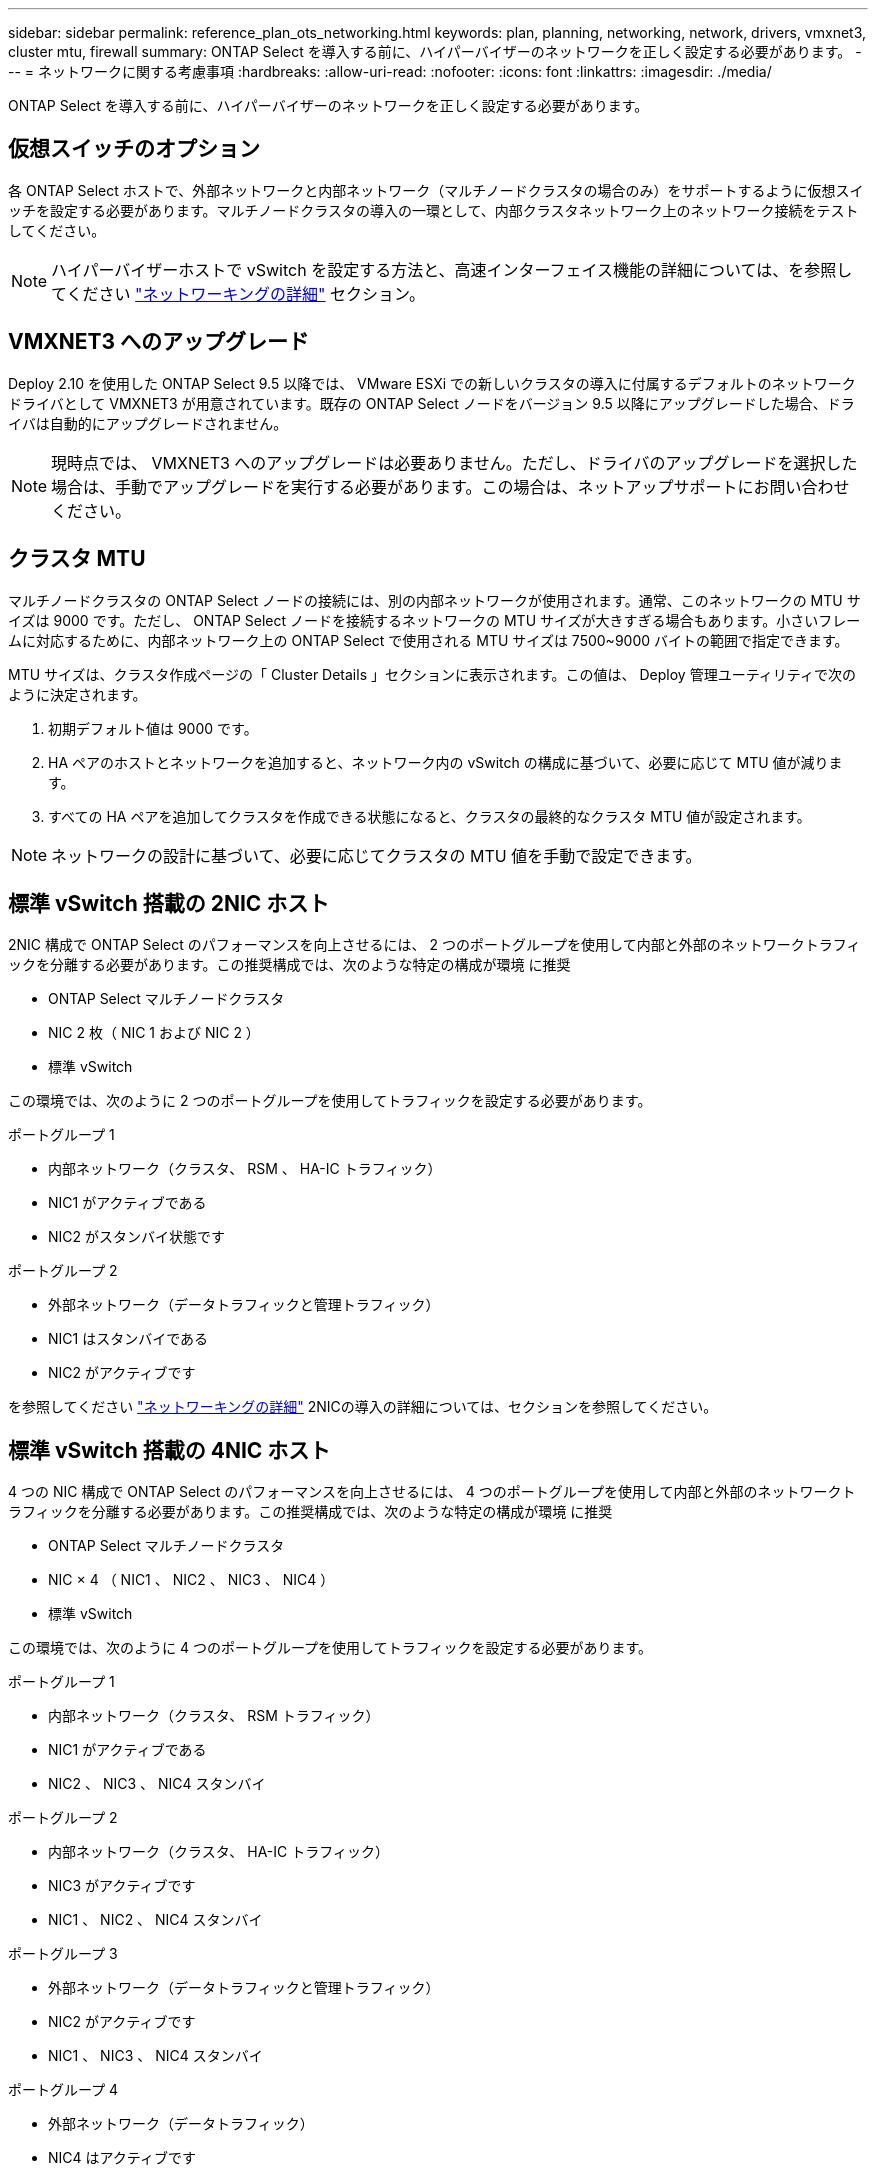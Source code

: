 ---
sidebar: sidebar 
permalink: reference_plan_ots_networking.html 
keywords: plan, planning, networking, network, drivers, vmxnet3, cluster mtu, firewall 
summary: ONTAP Select を導入する前に、ハイパーバイザーのネットワークを正しく設定する必要があります。 
---
= ネットワークに関する考慮事項
:hardbreaks:
:allow-uri-read: 
:nofooter: 
:icons: font
:linkattrs: 
:imagesdir: ./media/


[role="lead"]
ONTAP Select を導入する前に、ハイパーバイザーのネットワークを正しく設定する必要があります。



== 仮想スイッチのオプション

各 ONTAP Select ホストで、外部ネットワークと内部ネットワーク（マルチノードクラスタの場合のみ）をサポートするように仮想スイッチを設定する必要があります。マルチノードクラスタの導入の一環として、内部クラスタネットワーク上のネットワーク接続をテストしてください。


NOTE: ハイパーバイザーホストで vSwitch を設定する方法と、高速インターフェイス機能の詳細については、を参照してください link:concept_nw_concepts_chars.html["ネットワーキングの詳細"] セクション。



== VMXNET3 へのアップグレード

Deploy 2.10 を使用した ONTAP Select 9.5 以降では、 VMware ESXi での新しいクラスタの導入に付属するデフォルトのネットワークドライバとして VMXNET3 が用意されています。既存の ONTAP Select ノードをバージョン 9.5 以降にアップグレードした場合、ドライバは自動的にアップグレードされません。


NOTE: 現時点では、 VMXNET3 へのアップグレードは必要ありません。ただし、ドライバのアップグレードを選択した場合は、手動でアップグレードを実行する必要があります。この場合は、ネットアップサポートにお問い合わせください。



== クラスタ MTU

マルチノードクラスタの ONTAP Select ノードの接続には、別の内部ネットワークが使用されます。通常、このネットワークの MTU サイズは 9000 です。ただし、 ONTAP Select ノードを接続するネットワークの MTU サイズが大きすぎる場合もあります。小さいフレームに対応するために、内部ネットワーク上の ONTAP Select で使用される MTU サイズは 7500~9000 バイトの範囲で指定できます。

MTU サイズは、クラスタ作成ページの「 Cluster Details 」セクションに表示されます。この値は、 Deploy 管理ユーティリティで次のように決定されます。

. 初期デフォルト値は 9000 です。
. HA ペアのホストとネットワークを追加すると、ネットワーク内の vSwitch の構成に基づいて、必要に応じて MTU 値が減ります。
. すべての HA ペアを追加してクラスタを作成できる状態になると、クラスタの最終的なクラスタ MTU 値が設定されます。



NOTE: ネットワークの設計に基づいて、必要に応じてクラスタの MTU 値を手動で設定できます。



== 標準 vSwitch 搭載の 2NIC ホスト

2NIC 構成で ONTAP Select のパフォーマンスを向上させるには、 2 つのポートグループを使用して内部と外部のネットワークトラフィックを分離する必要があります。この推奨構成では、次のような特定の構成が環境 に推奨

* ONTAP Select マルチノードクラスタ
* NIC 2 枚（ NIC 1 および NIC 2 ）
* 標準 vSwitch


この環境では、次のように 2 つのポートグループを使用してトラフィックを設定する必要があります。

.ポートグループ 1
* 内部ネットワーク（クラスタ、 RSM 、 HA-IC トラフィック）
* NIC1 がアクティブである
* NIC2 がスタンバイ状態です


.ポートグループ 2
* 外部ネットワーク（データトラフィックと管理トラフィック）
* NIC1 はスタンバイである
* NIC2 がアクティブです


を参照してください link:concept_nw_concepts_chars.html["ネットワーキングの詳細"] 2NICの導入の詳細については、セクションを参照してください。



== 標準 vSwitch 搭載の 4NIC ホスト

4 つの NIC 構成で ONTAP Select のパフォーマンスを向上させるには、 4 つのポートグループを使用して内部と外部のネットワークトラフィックを分離する必要があります。この推奨構成では、次のような特定の構成が環境 に推奨

* ONTAP Select マルチノードクラスタ
* NIC × 4 （ NIC1 、 NIC2 、 NIC3 、 NIC4 ）
* 標準 vSwitch


この環境では、次のように 4 つのポートグループを使用してトラフィックを設定する必要があります。

.ポートグループ 1
* 内部ネットワーク（クラスタ、 RSM トラフィック）
* NIC1 がアクティブである
* NIC2 、 NIC3 、 NIC4 スタンバイ


.ポートグループ 2
* 内部ネットワーク（クラスタ、 HA-IC トラフィック）
* NIC3 がアクティブです
* NIC1 、 NIC2 、 NIC4 スタンバイ


.ポートグループ 3
* 外部ネットワーク（データトラフィックと管理トラフィック）
* NIC2 がアクティブです
* NIC1 、 NIC3 、 NIC4 スタンバイ


.ポートグループ 4
* 外部ネットワーク（データトラフィック）
* NIC4 はアクティブです
* NIC1 、 NIC2 、 NIC3 、スタンバイ状態


を参照してください link:concept_nw_concepts_chars.html["ネットワーキングの詳細"] 4 NICの導入の詳細については、セクションを参照してください。



== ネットワークトラフィックの要件

ONTAP Select 環境のさまざまな参加者間でネットワークトラフィックが流れるように、ファイアウォールが適切に設定されていることを確認する必要があります。

ONTAP Select 環境の一部としてネットワークトラフィックを交換する複数の参加者またはエンティティがあります。これらの情報が導入され、ネットワークトラフィック要件の要約概要 で使用されます。

* Deploy ONTAP Select 管理ユーティリティを導入する
* vSphere / ESXi ホスト。クラスタ環境でのホストの管理方法に応じて、 vSphere サーバまたは ESXi ホストのどちらかを使用します
* ハイパーバイザーサーバの ESXi ハイパーバイザーホスト
* OTS ノード： ONTAP Select ノード
* OTS クラスタ ONTAP Select クラスタです
* Admin WS ローカル管理ワークステーション


次の表に、 ONTAP Select 環境のネットワークトラフィック要件を示します。

[cols="20,45,35"]
|===
| プロトコル / ポート | 方向（ Direction ） | 説明 


| TLS （ 443 ） | vCenter Server （管理対象）または ESXi （管理対象外）に導入 | VMware VIX API 


| 902 | vCenter Server （管理対象）または ESXi （管理対象外）に導入 | VMware VIX API 


| ICMP | ハイパーバイザーサーバに導入します | Ping 


| ICMP | 各 OTS ノードに展開します | Ping 


| SSH （ 22 ） | 管理 WS を各 OTS ノードに割り当てます | 管理 


| TLS （ 443 ） | OTS ノードおよびクラスタに展開します | ONTAP にアクセスします 


| TLS （ 443 ） | 展開する各 OTS ノード | Deploy にアクセスします 


| iSCSI （ 3260 ） | 展開する各 OTS ノード | メディエーター / メールボックスディスク 
|===